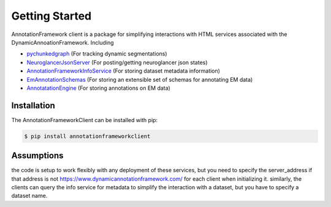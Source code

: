Getting Started
===============

AnnotationFramework client is a package for simplifying interactions with HTML services associated with the DynamicAnnoationFramework.  Including

- `pychunkedgraph <https://www.github.com/seung-lab/pychunkedgraph>`_ (For tracking dynamic segmentations)
- `NeuroglancerJsonServer <https://www.github.com/seung-lab/NeuroglancerJsonServer>`_ (For posting/getting neuroglancer json states)
- `AnnotationFrameworkInfoService <https://www.github.com/seung-lab/AnnotationFrameworkInfoService>`_ (For storing dataset metadata information)
- `EmAnnotationSchemas <https://www.github.com/seung-lab/EmAnnotationSchemas>`_ (For storing an extensible set of schemas for annotating EM data)
- `AnnotatationEngine <https://www.github.com/seung-lab/AnnotationEngine>`_ (For storing annotations on EM data)

Installation
~~~~~~~~~~~~

The AnnotationFrameworkClient can be installed with pip:

.. code-block:: bash

   $ pip install annotationframeworkclient

Assumptions
~~~~~~~~~~~

the code is setup to work flexibly with any deployment of these services, but you need to specify the server_address if that address is not 
https://www.dynamicannotationframework.com/ for each client when initializing it.  similarly, the clients can query the info service for metadata
to simplify the interaction with a dataset, but you have to specify a dataset name.
